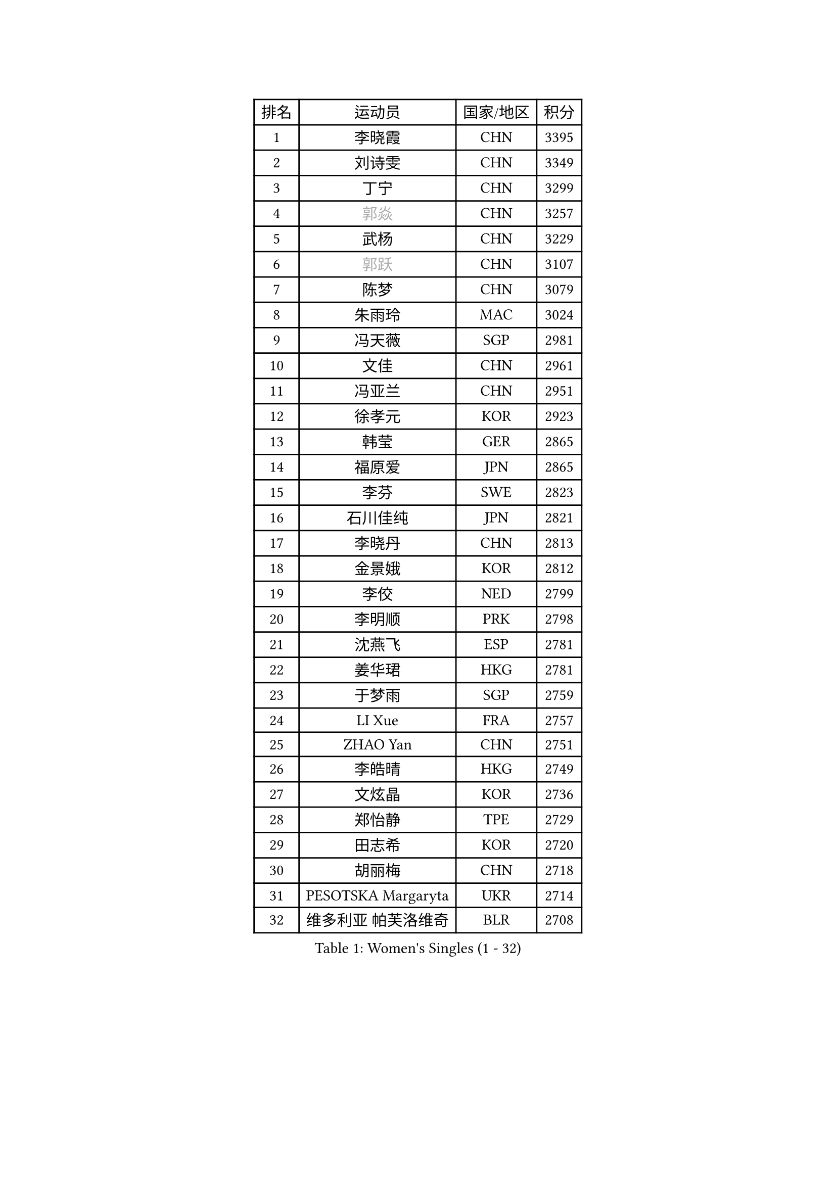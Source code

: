 
#set text(font: ("Courier New", "NSimSun"))
#figure(
  caption: "Women's Singles (1 - 32)",
    table(
      columns: 4,
      [排名], [运动员], [国家/地区], [积分],
      [1], [李晓霞], [CHN], [3395],
      [2], [刘诗雯], [CHN], [3349],
      [3], [丁宁], [CHN], [3299],
      [4], [#text(gray, "郭焱")], [CHN], [3257],
      [5], [武杨], [CHN], [3229],
      [6], [#text(gray, "郭跃")], [CHN], [3107],
      [7], [陈梦], [CHN], [3079],
      [8], [朱雨玲], [MAC], [3024],
      [9], [冯天薇], [SGP], [2981],
      [10], [文佳], [CHN], [2961],
      [11], [冯亚兰], [CHN], [2951],
      [12], [徐孝元], [KOR], [2923],
      [13], [韩莹], [GER], [2865],
      [14], [福原爱], [JPN], [2865],
      [15], [李芬], [SWE], [2823],
      [16], [石川佳纯], [JPN], [2821],
      [17], [李晓丹], [CHN], [2813],
      [18], [金景娥], [KOR], [2812],
      [19], [李佼], [NED], [2799],
      [20], [李明顺], [PRK], [2798],
      [21], [沈燕飞], [ESP], [2781],
      [22], [姜华珺], [HKG], [2781],
      [23], [于梦雨], [SGP], [2759],
      [24], [LI Xue], [FRA], [2757],
      [25], [ZHAO Yan], [CHN], [2751],
      [26], [李皓晴], [HKG], [2749],
      [27], [文炫晶], [KOR], [2736],
      [28], [郑怡静], [TPE], [2729],
      [29], [田志希], [KOR], [2720],
      [30], [胡丽梅], [CHN], [2718],
      [31], [PESOTSKA Margaryta], [UKR], [2714],
      [32], [维多利亚 帕芙洛维奇], [BLR], [2708],
    )
  )#pagebreak()

#set text(font: ("Courier New", "NSimSun"))
#figure(
  caption: "Women's Singles (33 - 64)",
    table(
      columns: 4,
      [排名], [运动员], [国家/地区], [积分],
      [33], [#text(gray, "WANG Xuan")], [CHN], [2707],
      [34], [李洁], [NED], [2705],
      [35], [梁夏银], [KOR], [2705],
      [36], [李倩], [POL], [2704],
      [37], [MONTEIRO DODEAN Daniela], [ROU], [2696],
      [38], [森田美咲], [JPN], [2693],
      [39], [单晓娜], [GER], [2687],
      [40], [侯美玲], [TUR], [2680],
      [41], [EKHOLM Matilda], [SWE], [2677],
      [42], [#text(gray, "藤井宽子")], [JPN], [2677],
      [43], [伊丽莎白 萨玛拉], [ROU], [2675],
      [44], [LANG Kristin], [GER], [2669],
      [45], [倪夏莲], [LUX], [2669],
      [46], [石垣优香], [JPN], [2665],
      [47], [KIM Hye Song], [PRK], [2662],
      [48], [KIM Jong], [PRK], [2653],
      [49], [若宫三纱子], [JPN], [2650],
      [50], [RI Mi Gyong], [PRK], [2646],
      [51], [刘佳], [AUT], [2641],
      [52], [帖雅娜], [HKG], [2639],
      [53], [WINTER Sabine], [GER], [2637],
      [54], [吴佳多], [GER], [2635],
      [55], [石贺净], [KOR], [2624],
      [56], [POTA Georgina], [HUN], [2622],
      [57], [XIAN Yifang], [FRA], [2621],
      [58], [VACENOVSKA Iveta], [CZE], [2618],
      [59], [傅玉], [POR], [2617],
      [60], [CHOI Moonyoung], [KOR], [2617],
      [61], [平野早矢香], [JPN], [2617],
      [62], [YOON Sunae], [KOR], [2616],
      [63], [PARK Youngsook], [KOR], [2607],
      [64], [NONAKA Yuki], [JPN], [2606],
    )
  )#pagebreak()

#set text(font: ("Courier New", "NSimSun"))
#figure(
  caption: "Women's Singles (65 - 96)",
    table(
      columns: 4,
      [排名], [运动员], [国家/地区], [积分],
      [65], [伯纳黛特 斯佐科斯], [ROU], [2600],
      [66], [TIKHOMIROVA Anna], [RUS], [2595],
      [67], [DVORAK Galia], [ESP], [2595],
      [68], [STRBIKOVA Renata], [CZE], [2593],
      [69], [LEE I-Chen], [TPE], [2590],
      [70], [IVANCAN Irene], [GER], [2590],
      [71], [浜本由惟], [JPN], [2585],
      [72], [平野美宇], [JPN], [2581],
      [73], [PASKAUSKIENE Ruta], [LTU], [2576],
      [74], [PARK Seonghye], [KOR], [2572],
      [75], [HUANG Yi-Hua], [TPE], [2569],
      [76], [木子], [CHN], [2567],
      [77], [妮娜 米特兰姆], [GER], [2563],
      [78], [NG Wing Nam], [HKG], [2562],
      [79], [LEE Eunhee], [KOR], [2561],
      [80], [BALAZOVA Barbora], [SVK], [2557],
      [81], [张蔷], [CHN], [2557],
      [82], [LIN Ye], [SGP], [2549],
      [83], [ABE Megumi], [JPN], [2542],
      [84], [杨晓欣], [MON], [2540],
      [85], [佩特丽莎 索尔佳], [GER], [2539],
      [86], [LOVAS Petra], [HUN], [2538],
      [87], [KOMWONG Nanthana], [THA], [2534],
      [88], [#text(gray, "福冈春菜")], [JPN], [2532],
      [89], [#text(gray, "WU Xue")], [DOM], [2522],
      [90], [MATSUDAIRA Shiho], [JPN], [2515],
      [91], [PERGEL Szandra], [HUN], [2514],
      [92], [顾玉婷], [CHN], [2513],
      [93], [BARTHEL Zhenqi], [GER], [2511],
      [94], [索菲亚 波尔卡诺娃], [AUT], [2510],
      [95], [SHENG Dandan], [CHN], [2507],
      [96], [DAS Ankita], [IND], [2505],
    )
  )#pagebreak()

#set text(font: ("Courier New", "NSimSun"))
#figure(
  caption: "Women's Singles (97 - 128)",
    table(
      columns: 4,
      [排名], [运动员], [国家/地区], [积分],
      [97], [MATSUZAWA Marina], [JPN], [2505],
      [98], [ZHENG Jiaqi], [USA], [2504],
      [99], [陈思羽], [TPE], [2504],
      [100], [TAN Wenling], [ITA], [2503],
      [101], [LIU Xi], [CHN], [2502],
      [102], [GU Ruochen], [CHN], [2498],
      [103], [#text(gray, "MOLNAR Cornelia")], [CRO], [2496],
      [104], [张墨], [CAN], [2495],
      [105], [STEFANOVA Nikoleta], [ITA], [2494],
      [106], [#text(gray, "克里斯蒂娜 托特")], [HUN], [2489],
      [107], [杜凯琹], [HKG], [2487],
      [108], [MADARASZ Dora], [HUN], [2480],
      [109], [ZHENG Shichang], [CHN], [2479],
      [110], [SONG Maeum], [KOR], [2474],
      [111], [#text(gray, "MISIKONYTE Lina")], [LTU], [2472],
      [112], [BEH Lee Wei], [MAS], [2471],
      [113], [YAMANASHI Yuri], [JPN], [2471],
      [114], [车晓曦], [CHN], [2471],
      [115], [FEHER Gabriela], [SRB], [2470],
      [116], [张安], [USA], [2470],
      [117], [ZHOU Yihan], [SGP], [2468],
      [118], [CECHOVA Dana], [CZE], [2468],
      [119], [NG Sock Khim], [MAS], [2467],
      [120], [MIKHAILOVA Polina], [RUS], [2466],
      [121], [SIBLEY Kelly], [ENG], [2460],
      [122], [RAMIREZ Sara], [ESP], [2459],
      [123], [#text(gray, "KANG Misoon")], [KOR], [2459],
      [124], [WANG Chen], [CHN], [2453],
      [125], [LAY Jian Fang], [AUS], [2452],
      [126], [BILENKO Tetyana], [UKR], [2451],
      [127], [KUMAHARA Luca], [BRA], [2447],
      [128], [刘高阳], [CHN], [2445],
    )
  )
